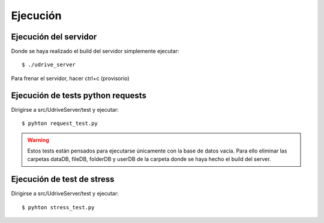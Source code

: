 Ejecución
=========

Ejecución del servidor
----------------------

Donde se haya realizado el build del servidor simplemente ejecutar::

	$ ./udrive_server

Para frenar el servidor, hacer ctrl+c (provisorio)

Ejecución de tests python requests
----------------------------------

Dirigirse a src/UdriveServer/test y ejecutar::

	$ pyhton request_test.py

.. warning:: Estos tests están pensados para ejecutarse únicamente con la base de datos vacía. Para ello eliminar las carpetas dataDB, fileDB, folderDB y userDB de la carpeta donde se haya hecho el build del server.

Ejecución de test de stress
---------------------------

Dirigirse a src/UdriveServer/test y ejecutar::

	$ pyhton stress_test.py

